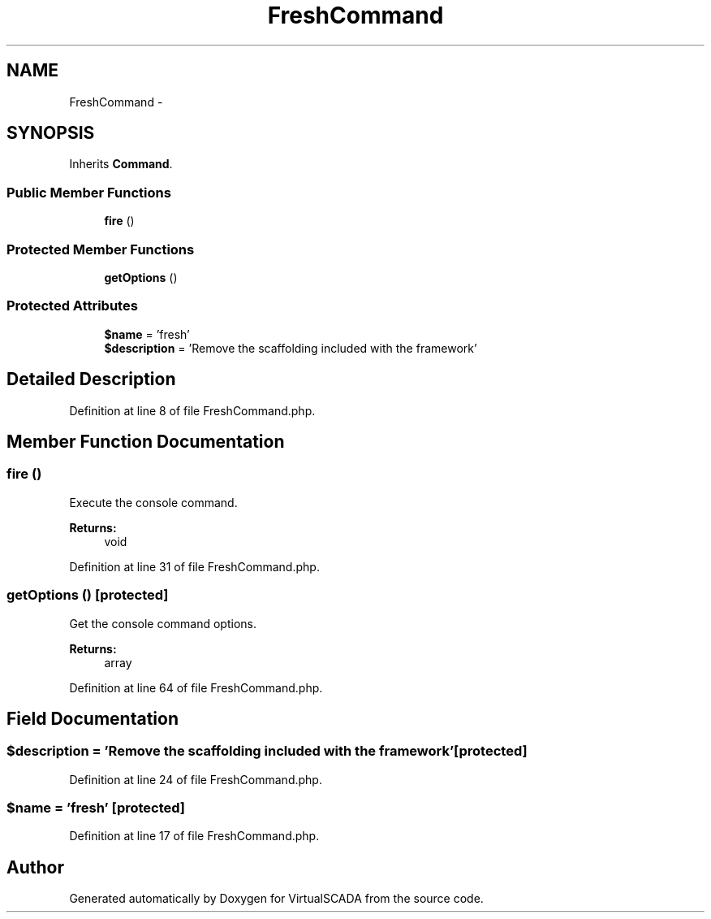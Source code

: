.TH "FreshCommand" 3 "Tue Apr 14 2015" "Version 1.0" "VirtualSCADA" \" -*- nroff -*-
.ad l
.nh
.SH NAME
FreshCommand \- 
.SH SYNOPSIS
.br
.PP
.PP
Inherits \fBCommand\fP\&.
.SS "Public Member Functions"

.in +1c
.ti -1c
.RI "\fBfire\fP ()"
.br
.in -1c
.SS "Protected Member Functions"

.in +1c
.ti -1c
.RI "\fBgetOptions\fP ()"
.br
.in -1c
.SS "Protected Attributes"

.in +1c
.ti -1c
.RI "\fB$name\fP = 'fresh'"
.br
.ti -1c
.RI "\fB$description\fP = 'Remove the scaffolding included with the framework'"
.br
.in -1c
.SH "Detailed Description"
.PP 
Definition at line 8 of file FreshCommand\&.php\&.
.SH "Member Function Documentation"
.PP 
.SS "fire ()"
Execute the console command\&.
.PP
\fBReturns:\fP
.RS 4
void 
.RE
.PP

.PP
Definition at line 31 of file FreshCommand\&.php\&.
.SS "getOptions ()\fC [protected]\fP"
Get the console command options\&.
.PP
\fBReturns:\fP
.RS 4
array 
.RE
.PP

.PP
Definition at line 64 of file FreshCommand\&.php\&.
.SH "Field Documentation"
.PP 
.SS "$description = 'Remove the scaffolding included with the framework'\fC [protected]\fP"

.PP
Definition at line 24 of file FreshCommand\&.php\&.
.SS "$\fBname\fP = 'fresh'\fC [protected]\fP"

.PP
Definition at line 17 of file FreshCommand\&.php\&.

.SH "Author"
.PP 
Generated automatically by Doxygen for VirtualSCADA from the source code\&.

